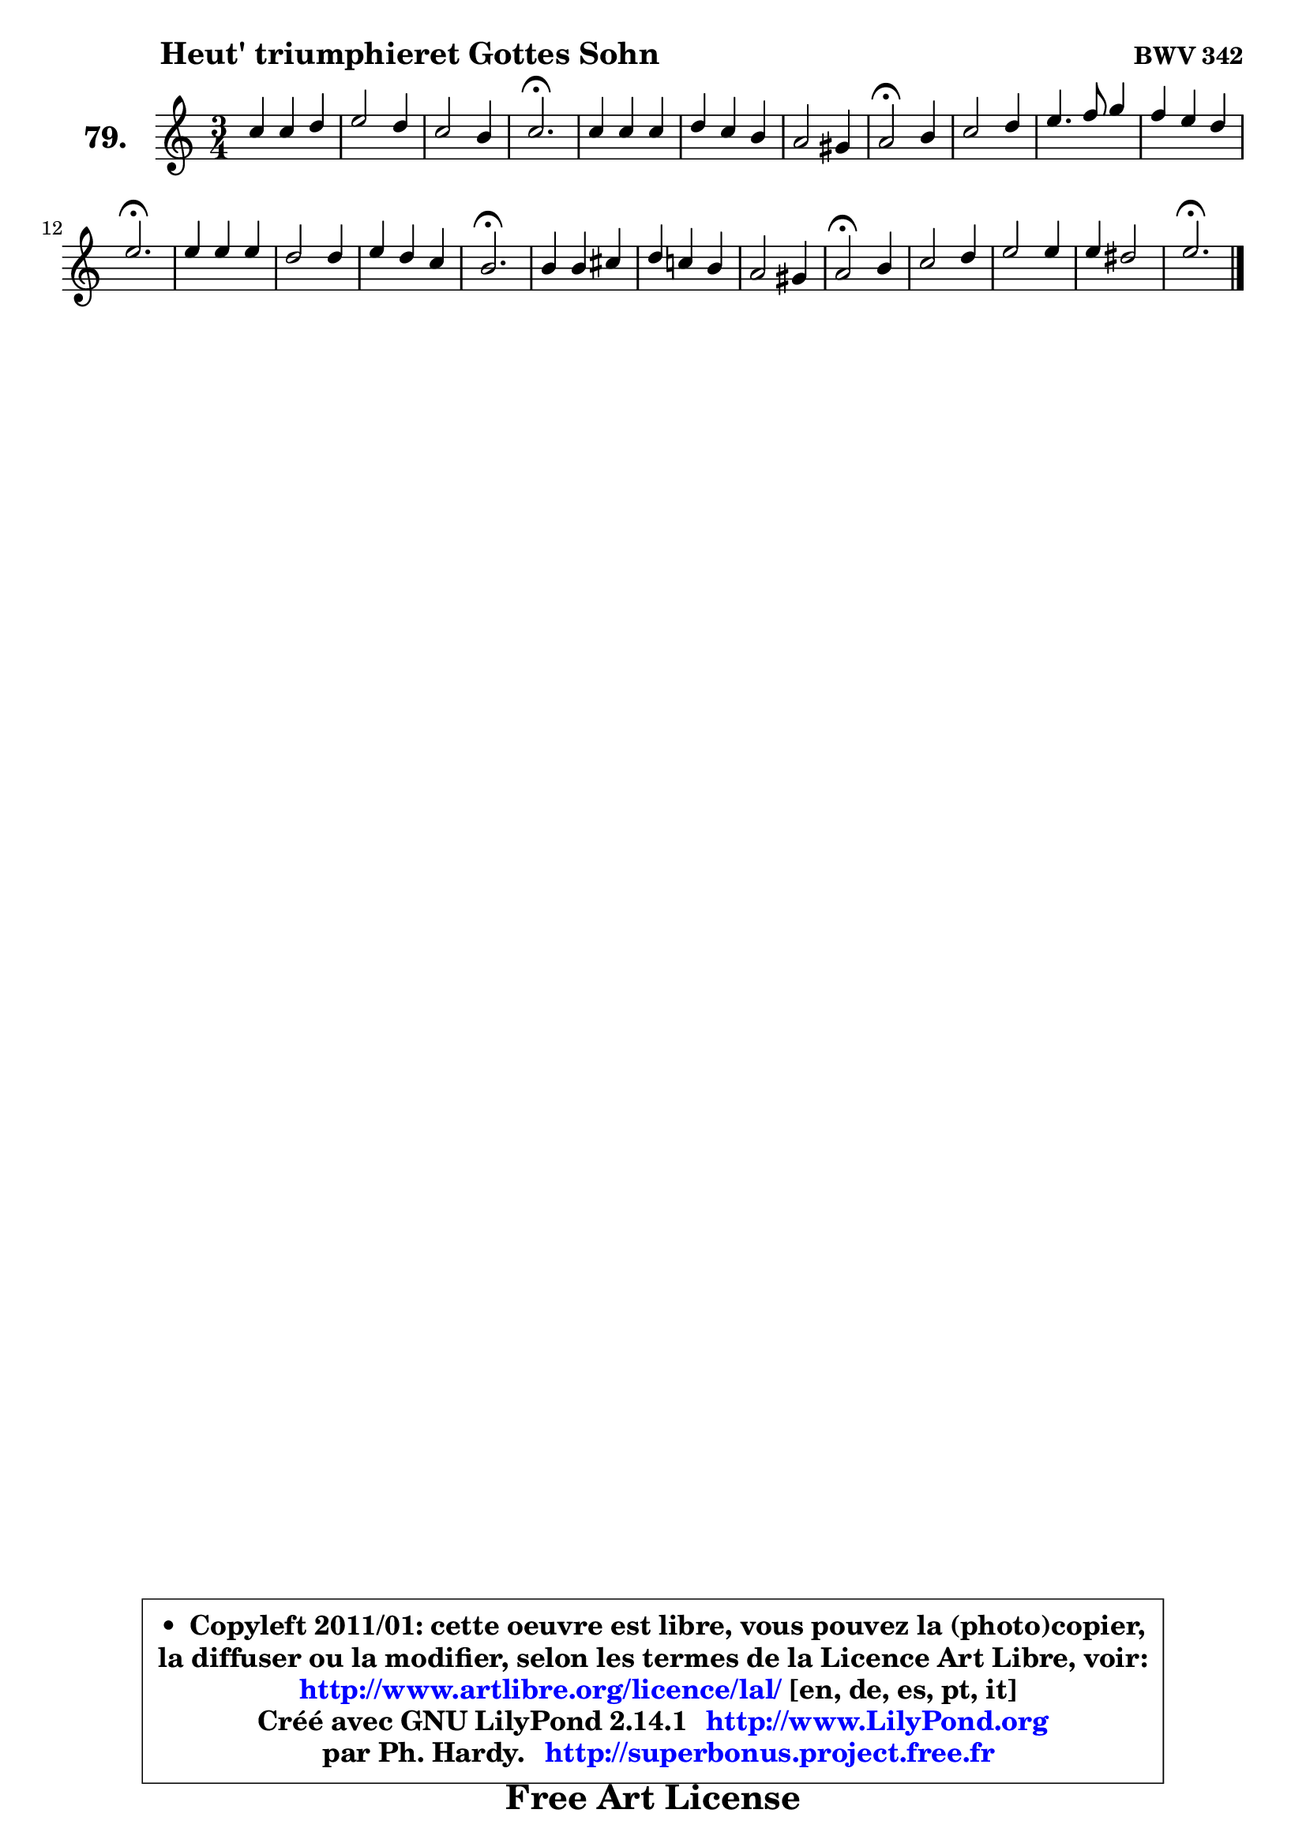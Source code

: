 
\version "2.14.1"

    \paper {
%	system-system-spacing #'padding = #0.1
%	score-system-spacing #'padding = #0.1
%	ragged-bottom = ##f
%	ragged-last-bottom = ##f
	}

    \header {
      opus = \markup { \bold "BWV 342" }
      piece = \markup { \hspace #9 \fontsize #2 \bold "Heut' triumphieret Gottes Sohn" }
      maintainer = "Ph. Hardy"
      maintainerEmail = "superbonus.project@free.fr"
      lastupdated = "2011/Jul/20"
      tagline = \markup { \fontsize #3 \bold "Free Art License" }
      copyright = \markup { \fontsize #3  \bold   \override #'(box-padding .  1.0) \override #'(baseline-skip . 2.9) \box \column { \center-align { \fontsize #-2 \line { • \hspace #0.5 Copyleft 2011/01: cette oeuvre est libre, vous pouvez la (photo)copier, } \line { \fontsize #-2 \line {la diffuser ou la modifier, selon les termes de la Licence Art Libre, voir: } } \line { \fontsize #-2 \with-url #"http://www.artlibre.org/licence/lal/" \line { \fontsize #1 \hspace #1.0 \with-color #blue http://www.artlibre.org/licence/lal/ [en, de, es, pt, it] } } \line { \fontsize #-2 \line { Créé avec GNU LilyPond 2.14.1 \with-url #"http://www.LilyPond.org" \line { \with-color #blue \fontsize #1 \hspace #1.0 \with-color #blue http://www.LilyPond.org } } } \line { \hspace #1.0 \fontsize #-2 \line {par Ph. Hardy. } \line { \fontsize #-2 \with-url #"http://superbonus.project.free.fr" \line { \fontsize #1 \hspace #1.0 \with-color #blue http://superbonus.project.free.fr } } } } } }

	  }

  guidemidi = {
        R2. |
        R2. |
        R2. |
        \tempo 4 = 60 r2. \tempo 4 = 118 |
        R2. |
        R2. |
        R2. |
        \tempo 4 = 50 r2 \tempo 4 = 118 r4 |
        R2. |
        R2. |
        R2. |
        \tempo 4 = 60 r2. \tempo 4 = 118 |
        R2. |
        R2. |
        R2. |
        \tempo 4 = 60 r2. \tempo 4 = 118 |
        R2. |
        R2. |
        R2. |
        \tempo 4 = 50 r2 \tempo 4 = 118 r4 |
        R2. |
        R2. |
        R2. |
        \tempo 4 = 60 r2. 
	}

  upper = {
	\time 3/4
	\key a \minor
	\clef treble
	\voiceOne
	<< { 
	% SOPRANO
	\set Voice.midiInstrument = "acoustic grand"
	\relative c'' {
        c4 c d |
        e2 d4 |
        c2 b4 |
        c2.\fermata |
        c4 c c |
        d4 c b |
        a2 gis4 |
        a2\fermata b4 |
        c2 d4 |
        e4. f8 g4 |
        f4 e d |
        e2.\fermata |
        e4 e e |
        d2 d4 |
        e4 d c |
        b2.\fermata |
        b4 b cis |
        d4 c! b |
        a2 gis4 |
        a2\fermata b4 |
        c2 d4 |
        e2 e4 |
        e4 dis2 |
        e2.\fermata |
        \bar "|."
	} % fin de relative
	}

%	\context Voice="1" { \voiceTwo 
%	% ALTO
%	\set Voice.midiInstrument = "acoustic grand"
%	\relative c' {
%        e8 f g4 g |
%        g2 f4 |
%        e4 d2 |
%        e2. |
%        f4 g f |
%        f4 e d |
%        e4 f e |
%        e2 e4 |
%        e2 g4 |
%        g2 g4 |
%        c4 b a |
%        gis2. |
%        a4 g!8 f g a |
%        b4 g a |
%        b2 a4 |
%        gis2. |
%        g!8 a g f e4 |
%        d4 e f |
%        e4 f e |
%        e2 gis4 |
%        a2 g!4 |
%        g2 fis4 |
%        fis4 gis a |
%        gis2. |
%        \bar "|."
%	} % fin de relative
%	\oneVoice
%	} >>
 >>
	}

    lower = {
	\time 3/4
	\key a \minor
	\clef bass
	\voiceOne
	<< { 
	% TENOR
	\set Voice.midiInstrument = "acoustic grand"
	\relative c' {
        c4 c b |
        c4 b a |
        g4 a g |
        g2. |
        a4 g a |
        gis4 a b |
        c4 b2 |
        c2 gis4 |
        a8 b c4 b |
        c2 d4 |
        c4 e f |
        b,2. |
        c4 c c |
        d8 c d e f4 |
        e2 e4 |
        e2. |
        e4 e a, |
        a2 gis4 |
        a4 d b |
        c2 e4 |
        e4 f d |
        c2 c4 |
        b2 b4 |
        b2. |
        \bar "|."
	} % fin de relative
	}
	\context Voice="1" { \voiceTwo 
	% BASS
	\set Voice.midiInstrument = "acoustic grand"
	\relative c' {
        a4 e g |
        c,2 d4 |
        e4 f g |
        c,2.\fermata |
        f4 e f |
        b,4 c d |
        c4 d e |
        a,2\fermata e'4 |
        a2 g4 |
        c2 b4 |
        a4 g f |
        e2.\fermata |
        a4 e c |
        g'4 b a |
        gis2 a4 |
        e2.\fermata |
        e8 d e f g4 |
        f4 e d |
        c4 d e |
        a,2\fermata e'4 |
        a2 b4 |
        c4 b a |
        b2 b,4 |
        e2.\fermata |
        \bar "|."
	} % fin de relative
	\oneVoice
	} >>
	}


    \score { 

	\new PianoStaff <<
	\set PianoStaff.instrumentName = \markup { \bold \huge "79." }
	\new Staff = "upper" \upper
%	\new Staff = "lower" \lower
	>>

    \layout {
%	ragged-last = ##f
	   }

         } % fin de score

  \score {
\unfoldRepeats { << \guidemidi \upper >> }
    \midi {
    \context {
     \Staff
      \remove "Staff_performer"
               }

     \context {
      \Voice
       \consists "Staff_performer"
                }

     \context { 
      \Score
      tempoWholesPerMinute = #(ly:make-moment 118 4)
		}
	    }
	}



